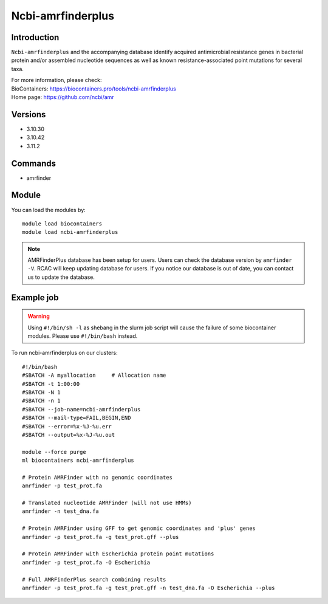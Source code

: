 .. _backbone-label:

Ncbi-amrfinderplus
==============================

Introduction
~~~~~~~~
``Ncbi-amrfinderplus`` and the accompanying database identify acquired antimicrobial resistance genes in bacterial protein and/or assembled nucleotide sequences as well as known resistance-associated point mutations for several taxa.


| For more information, please check:
| BioContainers: https://biocontainers.pro/tools/ncbi-amrfinderplus 
| Home page: https://github.com/ncbi/amr

Versions
~~~~~~~~
- 3.10.30
- 3.10.42
- 3.11.2

Commands
~~~~~~~
- amrfinder

Module
~~~~~~~~
You can load the modules by::

    module load biocontainers
    module load ncbi-amrfinderplus

.. note::
        AMRFinderPlus database has been setup for users. Users can check the database version by ``amrfinder -V``. RCAC will keep updating database for users. If you notice our database is out of date, you can contact us to update the database.  

Example job
~~~~~
.. warning::
    Using ``#!/bin/sh -l`` as shebang in the slurm job script will cause the failure of some biocontainer modules. Please use ``#!/bin/bash`` instead.

To run ncbi-amrfinderplus on our clusters::

    #!/bin/bash
    #SBATCH -A myallocation     # Allocation name
    #SBATCH -t 1:00:00
    #SBATCH -N 1
    #SBATCH -n 1
    #SBATCH --job-name=ncbi-amrfinderplus
    #SBATCH --mail-type=FAIL,BEGIN,END
    #SBATCH --error=%x-%J-%u.err
    #SBATCH --output=%x-%J-%u.out

    module --force purge
    ml biocontainers ncbi-amrfinderplus

    # Protein AMRFinder with no genomic coordinates
    amrfinder -p test_prot.fa

    # Translated nucleotide AMRFinder (will not use HMMs)
    amrfinder -n test_dna.fa

    # Protein AMRFinder using GFF to get genomic coordinates and 'plus' genes
    amrfinder -p test_prot.fa -g test_prot.gff --plus

    # Protein AMRFinder with Escherichia protein point mutations
    amrfinder -p test_prot.fa -O Escherichia

    # Full AMRFinderPlus search combining results
    amrfinder -p test_prot.fa -g test_prot.gff -n test_dna.fa -O Escherichia --plus

